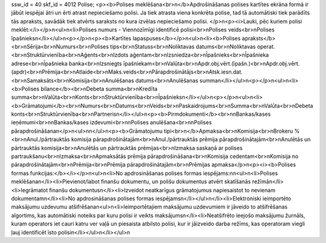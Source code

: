 ssw_id = 40skf_id = 4012Polise;<p><b>Polises meklēšana<br>\n</b>Apdrošināšanas polises kartītes ekrāna formā ir jābūt iespējai ātri un ērti atrast nepieciešamo polisi. Ja tiek atrasta viena konkrēta polise, tad tā automātiski tiek parādīts tās apraksts, savādāk tiek atvērts saraksts no kura izvēlas nepieciešamo polisi. </p>\n<p><i>Lauki, pēc kuriem polisi meklēt:</i></p>\n<ul>\n<li>Polises numurs - Viennozīmīgi identificē polisi<br>\nPolises veids<br>\nPolises īpašnieks\n</li></ul>\n<p></p>\n<p><b>Kartītes lapaspuses</b></p>\n<ul>\n<li><b>Polises apraksts</b><br>\nSērija<br>\nNumurs<br>\nPolises tips<br>\nStatuss<br>\nNoliktavas datums<br>\nNoliktavas operat.<br>\nStruktūrvienība<br>\nAģents<br>\nIzdots aģentam<br>\nIzsniedza<br>\nĪpašnieks<br>\nĪpašnieka adrese<br>\nĪpašnieka banka<br>\nIzsniegts īpašniekam<br>\nValūta<br>\nApdr.obj.vērt.(īpašn.)<br>\nApdr.obj.vērt.(apdr)<br>\nPrēmija<br>\nAtlaide<br>\nMaks.veids<br>\nPārapdrošinātājs<br>\nAtsk.iesn.dat.<br>\nSamaksāts<br>\nKomisija<br>\nAnulēšanas datums<br>\nAnulēšanas summa\n</li></ul>\n<p></p>\n<ul>\n<li><b>Polises bilance</b><br>\nDebeta summa<br>\nKredīta summa<br>\nValūta<br>\nKonts<br>\nStruktūrvienība<br>\nĪpašnieks\n</li></ul>\n<p></p>\n<ul>\n<li><b>Grāmatojumi</b><br>\nNumurs<br>\nDatums<br>\nVeids<br>\nPaskaidrojums<br>\nSumma<br>\nValūta<br>\nDebeta konts<br>\nStruktūrvienība<br>\nPartneris\n</li></ul>\n<p><b>Pirmdokumenti</b><br>\n\nBankas/kases ieņēmumi<br>\n\nBankas/kases izdevumi<br>\n\nPolises anulēšana<br>\n\nPolises pārapdrošināšana\n</p>\n<ul>\n\n</ul>\n<p><b>Grāmatojumu tipi<br>\n</b>Apmaksa<br>\nKomisija<br>\nBrokeru %<br>\nAnul./pārtrauktās komisija pārapdrošinātajām<br>\nAnul./pārtrauktās prēmija pārapdrošinātajām<br>\nAnulētās un pārtrauktās komisija<br>\nAnulētās un pārtrauktās prēmijas<br>\nIzmaksa saskaņā ar polises partraukšanu<br>\nIzmaksa<br>\nApmaksātās prēmija pārapdrošināšana<br>\nKomisija cedentam<br>\nKomisija no pārapdrošinātajām<br>\nPrēmija<br>\nPrēmija pārapdrošinātajām<br>\nPrēmijas apmaksa</p>\n<p><i><b>Polises formas funkcijas:</b></i></p>\n<ul>\n<li>No apdrosināšanas polises formas iespējams:\n\n<ul>\n<li>Polises meklēšana\n</li><li>Pievienot/labot finanšu dokumentu, un polišu dokumentus atvērt skatīšanās režīmā\n</li><li>Iegrāmatot finanšu dokumentus\n</li><li>Izveidot neatkarīgus grāmatojumus napiesaistot to nevienam dokumentam\n</li><li>No apdrosināšanas polises formas iespējams\n</li></ul>\n</li><li>Elektroniski ieimportēto maksājumu uzdevumu atšifrēšana\n<ul>\n<li>Ieimportētajiem maksājumu uzdevumiem ir jāveido to atšifrēšanas algortims, kas automātiski noteiks par kuru polisi ir veikts maksājums\n</li><li>Neatšifrēto ieejošo maksājumu žurnāls, kuram operators iet cauri katru ver vaļā un piesaista atbilsto polisi, kur ir jāizveido darba režīms, kas operatoram viegli ļauj identificēt īsto polisi\n</li></ul>\n</li></ul>\n